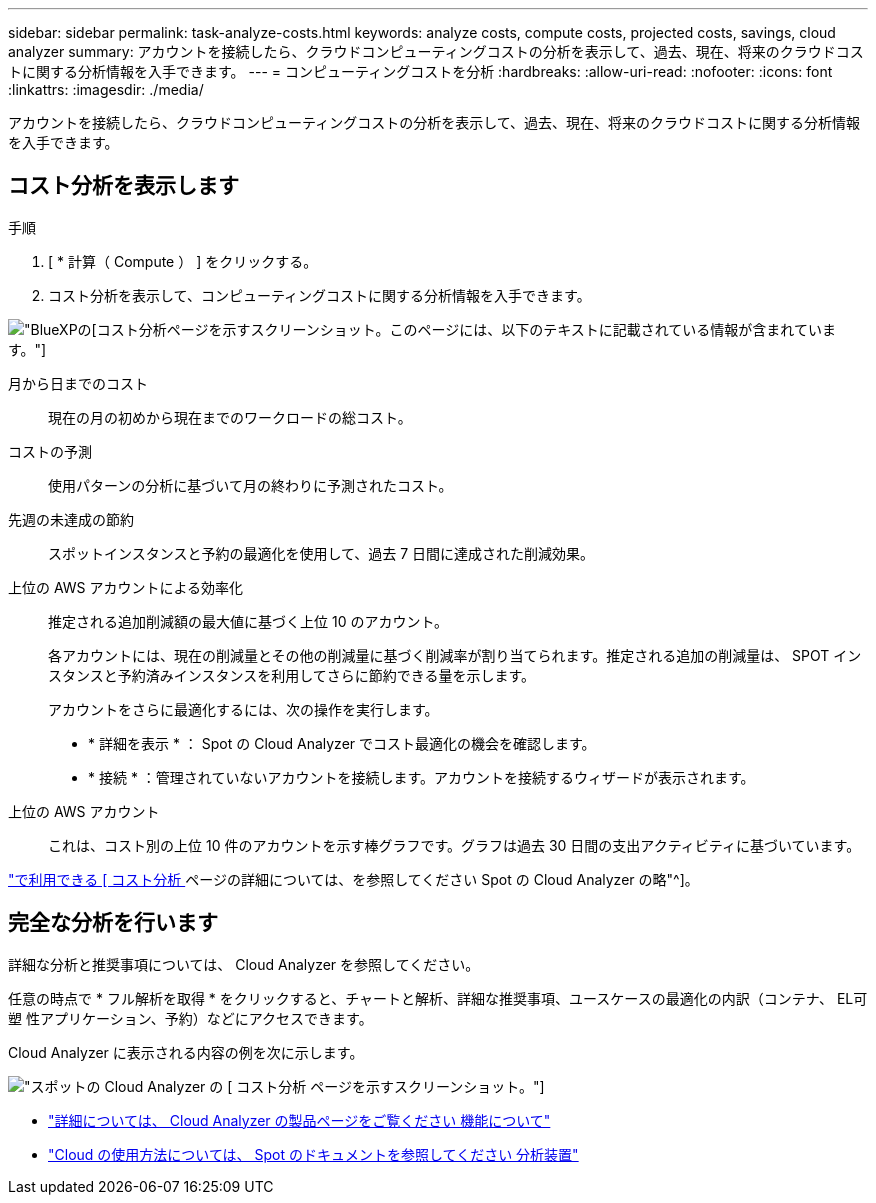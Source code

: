 ---
sidebar: sidebar 
permalink: task-analyze-costs.html 
keywords: analyze costs, compute costs, projected costs, savings, cloud analyzer 
summary: アカウントを接続したら、クラウドコンピューティングコストの分析を表示して、過去、現在、将来のクラウドコストに関する分析情報を入手できます。 
---
= コンピューティングコストを分析
:hardbreaks:
:allow-uri-read: 
:nofooter: 
:icons: font
:linkattrs: 
:imagesdir: ./media/


[role="lead"]
アカウントを接続したら、クラウドコンピューティングコストの分析を表示して、過去、現在、将来のクラウドコストに関する分析情報を入手できます。



== コスト分析を表示します

.手順
. [ * 計算（ Compute ） ] をクリックする。
. コスト分析を表示して、コンピューティングコストに関する分析情報を入手できます。


image:screenshot_compute_dashboard.gif["BlueXPの[コスト分析]ページを示すスクリーンショット。このページには、以下のテキストに記載されている情報が含まれています。"]

月から日までのコスト:: 現在の月の初めから現在までのワークロードの総コスト。
コストの予測:: 使用パターンの分析に基づいて月の終わりに予測されたコスト。
先週の未達成の節約:: スポットインスタンスと予約の最適化を使用して、過去 7 日間に達成された削減効果。
上位の AWS アカウントによる効率化:: 推定される追加削減額の最大値に基づく上位 10 のアカウント。
+
--
各アカウントには、現在の削減量とその他の削減量に基づく削減率が割り当てられます。推定される追加の削減量は、 SPOT インスタンスと予約済みインスタンスを利用してさらに節約できる量を示します。

アカウントをさらに最適化するには、次の操作を実行します。

* * 詳細を表示 * ： Spot の Cloud Analyzer でコスト最適化の機会を確認します。
* * 接続 * ：管理されていないアカウントを接続します。アカウントを接続するウィザードが表示されます。


--
上位の AWS アカウント:: これは、コスト別の上位 10 件のアカウントを示す棒グラフです。グラフは過去 30 日間の支出アクティビティに基づいています。


https://help.spot.io/cloud-analyzer/cost-analysis/["で利用できる [ コスト分析 ] ページの詳細については、を参照してください Spot の Cloud Analyzer の略"^]。



== 完全な分析を行います

詳細な分析と推奨事項については、 Cloud Analyzer を参照してください。

任意の時点で * フル解析を取得 * をクリックすると、チャートと解析、詳細な推奨事項、ユースケースの最適化の内訳（コンテナ、 EL可塑 性アプリケーション、予約）などにアクセスできます。

Cloud Analyzer に表示される内容の例を次に示します。

image:screenshot_compute_dashboard_spot.gif["スポットの Cloud Analyzer の [ コスト分析 ] ページを示すスクリーンショット。"]

* https://spot.io/products/cloud-analyzer/["詳細については、 Cloud Analyzer の製品ページをご覧ください 機能について"^]
* https://help.spot.io/cloud-analyzer/["Cloud の使用方法については、 Spot のドキュメントを参照してください 分析装置"^]

